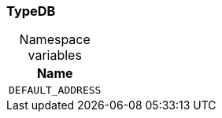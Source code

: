 [#_TypeDB]
=== TypeDB

[caption=""]
.Namespace variables
// tag::enum_constants[]
[cols="~"]
[options="header"]
|===
|Name 
a| `DEFAULT_ADDRESS` 
|===
// end::enum_constants[]

